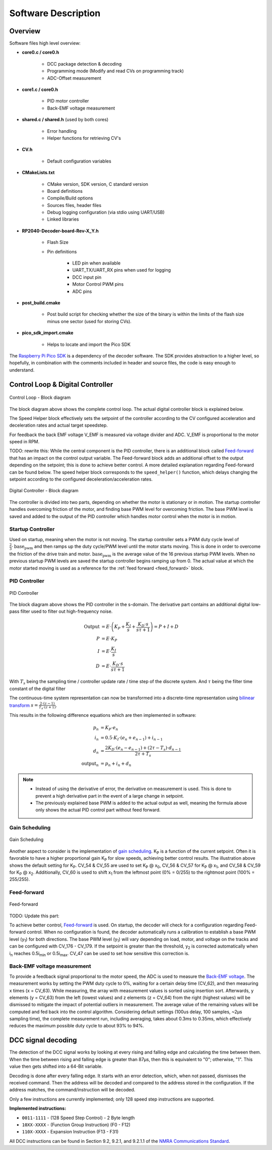 Software Description
==============================

Overview
------------------------------

Software files high level overview:

- **core0.c / core0.h**

   - DCC package detection & decoding
   - Programming mode (Modify and read CVs on programming track)
   - ADC-Offset measurement

- **core1.c / core0.h**

   - PID motor controller
   - Back-EMF voltage measurement

- **shared.c / shared.h** (used by both cores)

   - Error handling
   - Helper functions for retrieving CV's

- **CV.h**
  
   - Default configuration variables

- **CMakeLists.txt**

   - CMake version, SDK version, C standard version
   - Board definitions
   - Compile/Build options
   - Sources files, header files
   - Debug logging configuration (via stdio using UART/USB)
   - Linked libraries

- **RP2040-Decoder-board-Rev-X_Y.h**
   
   - Flash Size
   - Pin definitions

      - LED pin when available
      - UART_TX/UART_RX pins when used for logging
      - DCC input pin
      - Motor Control PWM pins
      - ADC pins

- **post_build.cmake**
   
   - Post build script for checking whether the size of the binary is within the limits of the flash size minus one sector (used for storing CVs).

- **pico_sdk_import.cmake**
   
   - Helps to locate and import the Pico SDK

The `Raspberry Pi Pico SDK <https://datasheets.raspberrypi.com/pico/raspberry-pi-pico-c-sdk.pdf>`_ is a dependency of the decoder software. The SDK provides abstraction to a higher level, so hopefully, in combination with the comments included in header and source files, the code is easy enough to understand.

Control Loop & Digital Controller
------------------------------------

.. figure:: ../../../svg/sw/Block_Diagram_Control_Loop.svg
   :alt: Block Diagram - Control Loop
   :align: center

   Control Loop - Block diagram

The block diagram above shows the complete control loop. The actual digital controller block is explained below.

The Speed Helper block effectively sets the setpoint of the controller according to the CV configured acceleration and deceleration rates and actual target speedstep.

For feedback the back EMF voltage V_EMF is measured via voltage divider and ADC. V_EMF is proportional to the motor speed in RPM.


TODO: rewrite this: While the central component is the PID controller, there is an additional block called `Feed-forward <https://en.wikipedia.org/wiki/Feed_forward_(control)>`_ that has an impact on the control output variable. The Feed-forward block adds an additional offset to the output depending on the setpoint; this is done to achieve better control. A more detailed explanation regarding Feed-forward can be found below. The speed helper block corresponds to the ``speed_helper()`` function, which delays changing the setpoint according to the configured deceleration/acceleration rates.

.. figure:: ../../../svg/sw/Block_Diagram_Digital_Controller.svg
   :alt: Block Diagram - Digital Controller
   :align: center

   Digital Controller - Block diagram

The controller is divided into two parts, depending on whether the motor is stationary or in motion. The startup controller handles overcoming friction of the motor, and finding base PWM level for overcoming friction. The base PWM level is saved and added to the output of the PID controller which handles motor control when the motor is in motion.


Startup Controller
~~~~~~~~~~~~~~~~~~~~~~~~~~~~~~
Used on startup, meaning when the motor is not moving. The startup controller sets a PWM duty cycle level of :math:`\frac{2}{3} \cdot \text{base_pwm}` and then ramps up the duty cycle/PWM level until the motor starts moving. This is done in order to overcome the friction of the drive train and motor. :math:`\text{base_pwm}` is the average value of the 16 previous startup PWM levels. When no previous startup PWM levels are saved the startup controller begins ramping up from 0. The actual value at which the motor started moving is used as a reference for the :ref:`feed forward <feed_forward>` block. 


PID Controller
~~~~~~~~~~~~~~~~~~~~~~~~~~~~~~

.. figure:: ../../../svg/sw/Block_Diagram_PID.svg
   :alt: PID Controller figure
   :align: center

   PID Controller

The block diagram above shows the PID controller in the s-domain. The derivative part contains an additional digital low-pass filter used to filter out high-frequency noise.

.. math::

   \begin{align}
   \text{Output} &= E \cdot \left(K_P + \frac{K_I}{s} + \frac{K_D \cdot s}{s \tau + 1}\right) = P + I + D \\
   P &= E \cdot K_P \\
   I &= E \cdot \frac{K_I}{s} \\
   D &= E \cdot \frac{K_D \cdot s}{s \tau + 1}
   \end{align}

With :math:`T_s` being the sampling time / controller update rate / time step of the discrete system.
And :math:`\tau` being the filter time constant of the digital filter

The continuous-time system representation can now be transformed into a discrete-time representation using `bilinear transform <https://en.wikipedia.org/wiki/Bilinear_transform>`_ :math:`s = \frac{2 \cdot (z - 1)}{T_s \cdot (z + 1)}`.

This results in the following difference equations which are then implemented in software:

.. math::
   
   \begin{align}
   p_n &= K_P \cdot e_n \\
   i_n &= 0.5 \cdot K_I \cdot \left(e_n + e_{n-1}\right) + i_{n-1} \\
   d_n &= \frac{2 K_D \cdot \left(e_n - e_{n-1}\right) + \left(2 \tau - T_s\right) \cdot d_{n-1}}{2 \tau + T_s} \\
   \text{output}_n &= p_n + i_n + d_n
   \end{align}


.. note::
   - Instead of using the derivative of error, the derivative on measurement is used. This is done to prevent a high derivative part in the event of a large change in setpoint.
   - The previously explained base PWM is added to the actual output as well, meaning the formula above only shows the actual PID control part without feed forward. 


Gain Scheduling
~~~~~~~~~~~~~~~~~~~~~~~~~~~~~~

.. figure:: ../../../svg/sw/adaptive_kp.svg
   :alt: Gain Scheduling figure
   :align: center
   
   Gain Scheduling

Another aspect to consider is the implementation of `gain scheduling <https://en.wikipedia.org/wiki/Gain_scheduling>`_. K\ :sub:`P` is a function of the current setpoint. Often it is favorable to have a higher proportional gain K\ :sub:`P` for slow speeds, achieving better control results. The illustration above shows the default setting for K\ :sub:`P`. CV_54 & CV_55 are used to set K\ :sub:`P` @ x\ :sub:`0`, CV_56 & CV_57 for K\ :sub:`P` @ x\ :sub:`1`, and CV_58 & CV_59 for K\ :sub:`P` @ x\ :sub:`2`. Additionally, CV_60 is used to shift x\ :sub:`1` from the leftmost point (0% = 0/255) to the rightmost point (100% = 255/255).


.. _feed_forward:

Feed-forward
~~~~~~~~~~~~~~~~~~~~~~~~~~~~~~


.. figure:: ../../../svg/sw/feed_forward.svg
   :alt: Feed forward figure
   :align: center
   
   Feed-forward


TODO: Update this part:

To achieve better control, `Feed-forward <https://en.wikipedia.org/wiki/Feed_forward_(control)>`_ is used. On startup, the decoder will check for a configuration regarding Feed-forward control. When no configuration is found, the decoder automatically runs a calibration to establish a base PWM level (y\ :sub:`1`) for both directions. The base PWM level (y\ :sub:`1`) will vary depending on load, motor, and voltage on the tracks and can be configured with CV_176 - CV_179. If the setpoint is greater than the threshold, y\ :sub:`2` is corrected automatically when i\ :sub:`n` reaches 0.5i\ :sub:`min` or 0.5i\ :sub:`max`. CV_47 can be used to set how sensitive this correction is.

Back-EMF voltage measurement
~~~~~~~~~~~~~~~~~~~~~~~~~~~~~~

To provide a feedback signal proportional to the motor speed, the ADC is used to measure the `Back-EMF voltage <https://en.wikipedia.org/wiki/Counter-electromotive_force>`_. The measurement works by setting the PWM duty cycle to 0%, waiting for a certain delay time (CV_62), and then measuring x times (x = CV_63). While measuring, the array with measurement values is sorted using insertion sort. Afterwards, y elements (y = CV_63) from the left (lowest values) and z elements (z = CV_64) from the right (highest values) will be dismissed to mitigate the impact of potential outliers in measurement. The average value of the remaining values will be computed and fed back into the control algorithm. Considering default settings (100us delay, 100 samples, ~2µs sampling time), the complete measurement run, including averaging, takes about 0.3ms to 0.35ms, which effectively reduces the maximum possible duty cycle to about 93% to 94%.

DCC signal decoding
------------------------------

The detection of the DCC signal works by looking at every rising and falling edge and calculating the time between them. When the time between rising and falling edge is greater than 87μs, then this is equivalent to "0"; otherwise, "1". This value then gets shifted into a 64-Bit variable.

Decoding is done after every falling edge. It starts with an error detection, which, when not passed, dismisses the received command. Then the address will be decoded and compared to the address stored in the configuration. If the address matches, the command/instruction will be decoded.

Only a few instructions are currently implemented; only 128 speed step instructions are supported.

**Implemented instructions:**

- ``0011-1111`` - (128 Speed Step Control) - 2 Byte length
- ``10XX-XXXX`` - (Function Group Instruction) (F0 - F12)
- ``110X-XXXX`` - Expansion Instruction  (F13 - F31)

All DCC instructions can be found in Section 9.2, 9.2.1, and 9.2.1.1 of the `NMRA Communications Standard <https://www.nmra.org/index-nmra-standards-and-recommended-practices>`_.
